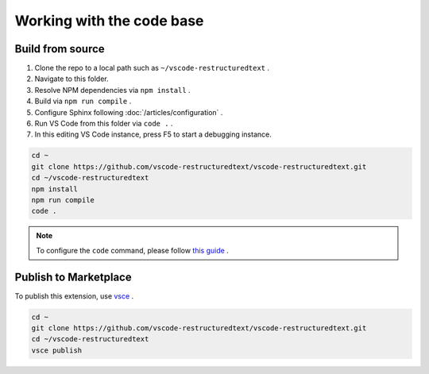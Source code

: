 Working with the code base
==========================

Build from source
-----------------
#. Clone the repo to a local path such as ``~/vscode-restructuredtext`` .
#. Navigate to this folder.
#. Resolve NPM dependencies via ``npm install`` .
#. Build via ``npm run compile`` .
#. Configure Sphinx following :doc:`/articles/configuration` .
#. Run VS Code from this folder via ``code .`` .
#. In this editing VS Code instance, press F5 to start a debugging instance.

.. code-block:: text

    cd ~
    git clone https://github.com/vscode-restructuredtext/vscode-restructuredtext.git
    cd ~/vscode-restructuredtext
    npm install
    npm run compile
    code .

.. note:: To configure the ``code`` command, please follow `this guide <https://code.visualstudio.com/docs/setup/setup-overview>`_ .

Publish to Marketplace
----------------------
To publish this extension, use `vsce <https://code.visualstudio.com/docs/tools/vscecli>`_ .

.. code-block:: text

    cd ~
    git clone https://github.com/vscode-restructuredtext/vscode-restructuredtext.git
    cd ~/vscode-restructuredtext
    vsce publish
